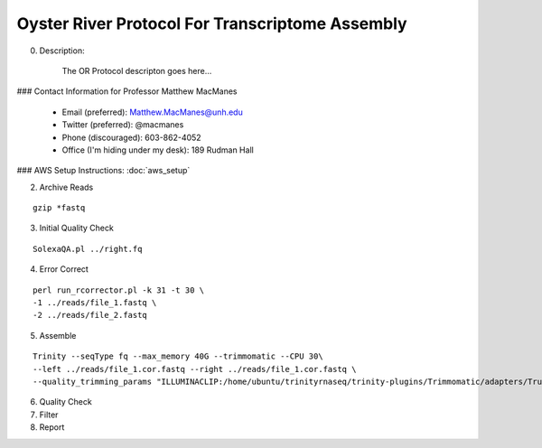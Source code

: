 ==============================================
Oyster River Protocol For Transcriptome Assembly
==============================================

0. Description:

    The OR Protocol descripton goes here...

### Contact Information for Professor Matthew MacManes

    - Email (preferred): Matthew.MacManes@unh.edu
    - Twitter (preferred): @macmanes
    - Phone (discouraged): 603-862-4052
    - Office (I'm hiding under my desk): 189 Rudman Hall

### AWS Setup Instructions: :doc:`aws_setup`

2. Archive Reads

::

  gzip *fastq

3. Initial Quality Check

::

  SolexaQA.pl ../right.fq
  

4. Error Correct

::

  perl run_rcorrector.pl -k 31 -t 30 \
  -1 ../reads/file_1.fastq \
  -2 ../reads/file_2.fastq

5. Assemble

::

  Trinity --seqType fq --max_memory 40G --trimmomatic --CPU 30\
  --left ../reads/file_1.cor.fastq --right ../reads/file_1.cor.fastq \
  --quality_trimming_params "ILLUMINACLIP:/home/ubuntu/trinityrnaseq/trinity-plugins/Trimmomatic/adapters/TruSeq3-PE-2.fa:2:40:15 LEADING:2   TRAILING:2 MINLEN:25"

6. Quality Check

7. Filter

8. Report

